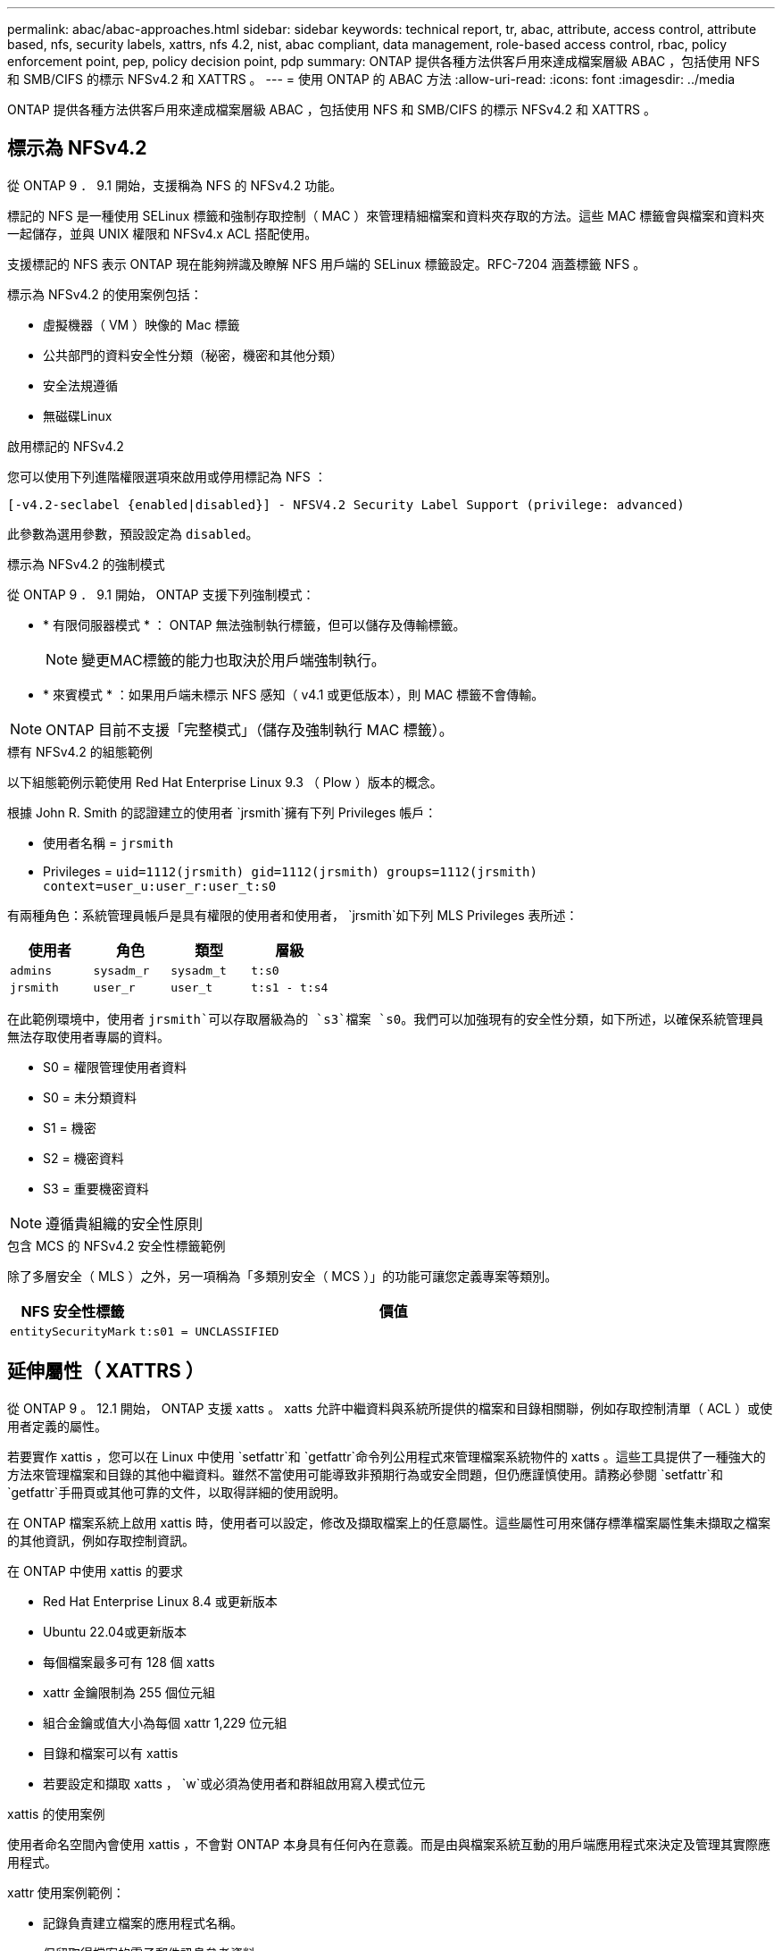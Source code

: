 ---
permalink: abac/abac-approaches.html 
sidebar: sidebar 
keywords: technical report, tr, abac, attribute, access control, attribute based, nfs, security labels, xattrs, nfs 4.2, nist, abac compliant, data management, role-based access control, rbac, policy enforcement point, pep, policy decision point, pdp 
summary: ONTAP 提供各種方法供客戶用來達成檔案層級 ABAC ，包括使用 NFS 和 SMB/CIFS 的標示 NFSv4.2 和 XATTRS 。 
---
= 使用 ONTAP 的 ABAC 方法
:allow-uri-read: 
:icons: font
:imagesdir: ../media


[role="lead"]
ONTAP 提供各種方法供客戶用來達成檔案層級 ABAC ，包括使用 NFS 和 SMB/CIFS 的標示 NFSv4.2 和 XATTRS 。



== 標示為 NFSv4.2

從 ONTAP 9 ． 9.1 開始，支援稱為 NFS 的 NFSv4.2 功能。

標記的 NFS 是一種使用 SELinux 標籤和強制存取控制（ MAC ）來管理精細檔案和資料夾存取的方法。這些 MAC 標籤會與檔案和資料夾一起儲存，並與 UNIX 權限和 NFSv4.x ACL 搭配使用。

支援標記的 NFS 表示 ONTAP 現在能夠辨識及瞭解 NFS 用戶端的 SELinux 標籤設定。RFC-7204 涵蓋標籤 NFS 。

標示為 NFSv4.2 的使用案例包括：

* 虛擬機器（ VM ）映像的 Mac 標籤
* 公共部門的資料安全性分類（秘密，機密和其他分類）
* 安全法規遵循
* 無磁碟Linux


.啟用標記的 NFSv4.2
您可以使用下列進階權限選項來啟用或停用標記為 NFS ：

[source, cli]
----
[-v4.2-seclabel {enabled|disabled}] - NFSV4.2 Security Label Support (privilege: advanced)
----
此參數為選用參數，預設設定為 `disabled`。

.標示為 NFSv4.2 的強制模式
從 ONTAP 9 ． 9.1 開始， ONTAP 支援下列強制模式：

* * 有限伺服器模式 * ： ONTAP 無法強制執行標籤，但可以儲存及傳輸標籤。
+

NOTE: 變更MAC標籤的能力也取決於用戶端強制執行。

* * 來賓模式 * ：如果用戶端未標示 NFS 感知（ v4.1 或更低版本），則 MAC 標籤不會傳輸。



NOTE: ONTAP 目前不支援「完整模式」（儲存及強制執行 MAC 標籤）。

.標有 NFSv4.2 的組態範例
以下組態範例示範使用 Red Hat Enterprise Linux 9.3 （ Plow ）版本的概念。

根據 John R. Smith 的認證建立的使用者 `jrsmith`擁有下列 Privileges 帳戶：

* 使用者名稱 = `jrsmith`
* Privileges = `uid=1112(jrsmith) gid=1112(jrsmith) groups=1112(jrsmith) context=user_u:user_r:user_t:s0`


有兩種角色：系統管理員帳戶是具有權限的使用者和使用者， `jrsmith`如下列 MLS Privileges 表所述：

[cols="26%a,24%a,25%a,25%a"]
|===
| 使用者 | 角色 | 類型 | 層級 


 a| 
`admins`
 a| 
`sysadm_r`
 a| 
`sysadm_t`
 a| 
`t:s0`



 a| 
`jrsmith`
 a| 
`user_r`
 a| 
`user_t`
 a| 
`t:s1 - t:s4`

|===
在此範例環境中，使用者 `jrsmith`可以存取層級為的 `s3`檔案 `s0`。我們可以加強現有的安全性分類，如下所述，以確保系統管理員無法存取使用者專屬的資料。

* S0 = 權限管理使用者資料
* S0 = 未分類資料
* S1 = 機密
* S2 = 機密資料
* S3 = 重要機密資料



NOTE: 遵循貴組織的安全性原則

.包含 MCS 的 NFSv4.2 安全性標籤範例
除了多層安全（ MLS ）之外，另一項稱為「多類別安全（ MCS ）」的功能可讓您定義專案等類別。

[cols="2a,8a"]
|===
| NFS 安全性標籤 | 價值 


 a| 
`entitySecurityMark`
 a| 
`t:s01 = UNCLASSIFIED`

|===


== 延伸屬性（ XATTRS ）

從 ONTAP 9 。 12.1 開始， ONTAP 支援 xatts 。 xatts 允許中繼資料與系統所提供的檔案和目錄相關聯，例如存取控制清單（ ACL ）或使用者定義的屬性。

若要實作 xattis ，您可以在 Linux 中使用 `setfattr`和 `getfattr`命令列公用程式來管理檔案系統物件的 xatts 。這些工具提供了一種強大的方法來管理檔案和目錄的其他中繼資料。雖然不當使用可能導致非預期行為或安全問題，但仍應謹慎使用。請務必參閱 `setfattr`和 `getfattr`手冊頁或其他可靠的文件，以取得詳細的使用說明。

在 ONTAP 檔案系統上啟用 xattis 時，使用者可以設定，修改及擷取檔案上的任意屬性。這些屬性可用來儲存標準檔案屬性集未擷取之檔案的其他資訊，例如存取控制資訊。

.在 ONTAP 中使用 xattis 的要求
* Red Hat Enterprise Linux 8.4 或更新版本
* Ubuntu 22.04或更新版本
* 每個檔案最多可有 128 個 xatts
* xattr 金鑰限制為 255 個位元組
* 組合金鑰或值大小為每個 xattr 1,229 位元組
* 目錄和檔案可以有 xattis
* 若要設定和擷取 xatts ， `w`或必須為使用者和群組啟用寫入模式位元


.xattis 的使用案例
使用者命名空間內會使用 xattis ，不會對 ONTAP 本身具有任何內在意義。而是由與檔案系統互動的用戶端應用程式來決定及管理其實際應用程式。

xattr 使用案例範例：

* 記錄負責建立檔案的應用程式名稱。
* 保留取得檔案的電子郵件訊息參考資料。
* 建立分類架構以組織檔案物件。
* 使用檔案原始下載來源的 URL 來標示檔案。


.用於管理 xattis 的命令
* `setfattr`：設定檔案或目錄的延伸屬性：
+
`setfattr -n <attribute_name> -v <attribute_value> <file or directory name>`

+
命令範例：

+
`setfattr -n user.comment -v test example.txt`

* `getfattr`：檢索特定擴展屬性的值或列出文件或目錄的所有擴展屬性：
+
特定屬性：
`getfattr -n <attribute_name> <file or directory name>`

+
所有屬性：
`getfattr <file or directory name>`

+
命令範例：

+
`getfattr -n user.comment example.txt`



[cols="2a,8a"]
|===
| xattr | 價值 


 a| 
`user.digitalIdentifier`
 a| 
`CN=John Smith jrsmith, OU=Finance, OU=U.S.ACME, O=US, C=US`



 a| 
`user.countryOfAffiliations`
 a| 
`USA`

|===


== 使用 ACE 進行延伸屬性的使用者權限

存取控制項目（ ACE ）是存取控制清單（ ACL ）中的元件，可定義授予個別使用者或特定資源（例如檔案或目錄）使用者群組的存取權限。每個 ACE 都會指定允許或拒絕的存取類型，並與特定的安全性主體（使用者或群組身分識別）相關聯。

|===
| 檔案類型 | 擷取 xattr | 設定 xattis 


| 檔案 | R | A ， w ， T 


| 目錄 | R | T 
|===
說明 xattis 所需的權限：

* 擷取 xattr* ：使用者讀取檔案或目錄的延伸屬性所需的權限。「 R 」表示需要讀取權限。* 設定 xattribut* ：修改或設定延伸屬性所需的權限。「 A 」，「 w 」和「 T 」代表不同的權限範例，例如附加，寫入及與 xatts 相關的特定權限。* 檔案 * ：使用者需要附加，寫入及可能與 xatts 相關的特殊權限，才能設定延伸屬性。* 目錄 * ：設定延伸屬性需要特定的權限「 T 」。



== 支援 xattis 的 SMB/CIFS 通訊協定

ONTAP 對 SMB/CIFS 通訊協定的支援延伸至完整處理 xattart ，這是 Windows 環境中檔案中繼資料不可或缺的一部分。延伸屬性可讓使用者和應用程式儲存標準檔案屬性集以外的其他資訊，例如作者詳細資料，自訂安全性描述元或應用程式專屬資料。ONTAP 的 SMB/CIFS 實作可確保完全支援這些 xatts ，讓您能夠與 Windows 服務和應用程式無縫整合，這些服務和應用程式都仰賴此中繼資料來執行功能和原則。

當透過 ONTAP 管理的 SMB/CIFS 共用存取或傳輸檔案時，系統會保留 xatts 的完整性，確保所有中繼資料都會保留且保持一致。這對於維護安全性設定以及依賴 xattis 進行組態或作業的應用程式而言特別重要。ONTAP 在 SMB/CIFS 環境中對 xatts 的強大處理能力，可確保不同平台和環境之間的檔案共用安全可靠，為使用者提供無縫體驗，並確保資料治理原則得以維持。無論是為了協同作業，資料歸檔或法規遵循， ONTAP 對於 SMB/CIFS 共享區中的 xattits 的重視，都代表了它對於混合式作業系統環境中卓越資料管理和互通性的承諾。



== ABAC 中的原則執行點（ PEP ）和原則決策點（ PDP ）

在以屬性為基礎的存取控制（ ABAC ）系統中，原則強制執行點（ PEP ）和原則決策點（ PDP ）扮演著重要角色。PEP 負責強制執行存取控制原則，而 PDP 則根據原則決定是否授予或拒絕存取。

在所提供的 Python 程式碼片段內容中，指令碼本身就是 PEP 。它通過打開文件並讀取其內容來授予對該文件的訪問權限，或通過提升來拒絕訪問來執行訪問控制決策 `PermissionError`。

另一方面， PDP 則是基礎 SELinux 系統的一部分。當指令碼嘗試以特定 SELinux 內容開啟檔案時， SELinux 系統會檢查其原則，以決定是否授予或拒絕存取。然後指令碼會強制執行此決定。

以下是此程式碼在 ABAC 環境中如何運作的逐步範例：

. 此指令碼會使用功能將 SELinux 內容設定為 `jrsmith`內容相關內容 `selinux.setcon()`。這相當於 `jrsmith`嘗試存取檔案。
. 指令碼會嘗試開啟檔案。這就是政治人物扮演的角色。
. SELinux 系統會檢查其原則，查看是否 `jrsmith`允許（或更具體地說，具有 SELinux 內容的使用者 `jrsmith`）存取檔案。這是 PDP 的角色。
. 如果允許存取檔案，則 `jrsmith` SELinux 系統會讓指令碼開啟檔案，指令碼會讀取及列印檔案內容。
. 如果不允許存取檔案，則 `jrsmith` SELinux 系統會阻止指令碼開啟檔案，指令碼會提出 `PermissionError`。
. 指令碼會還原原始的 SELinux 內容，以確保暫時內容變更不會影響其他作業。


使用 python 時，取得內容的程式碼如下所示，其中變數檔案路徑是要檢查的文件：

[listing]
----
#Get the current context

context = selinux.getfilecon(file_path)[1]
----


== ONTAP 複製與 SnapMirror

ONTAP 的複製和 SnapMirror 技術旨在提供高效可靠的資料複寫和複製功能，確保檔案資料的所有層面（包括擴充屬性（ xatts ））都會隨檔案一起保留和傳輸。 xattis 非常重要，因為它們會儲存與檔案相關的其他中繼資料，例如安全標籤，存取控制資訊和使用者定義的資料，這些資料是維護檔案內容和完整性所不可或缺的要素。

使用 ONTAP 的 FlexClone 技術複製磁碟區時，會建立磁碟區的完全可寫入複本。這項複製程序既即時又節省空間，而且包含所有檔案資料和中繼資料，可確保完整複寫 xattis 。同樣地， SnapMirror 也能確保資料鏡射到具有完全逼真度的次要系統。這包括 xattis ，對於仰賴此中繼資料才能正常運作的應用程式而言，這是非常重要的。

NetApp ONTAP 在複製和複寫作業中納入 xattis ，可確保完整的資料集及其所有特性，在主要和次要儲存系統中均可用且一致。對於需要一致的資料保護，快速恢復，以及遵守法規遵循與法規標準的組織而言，這種全方位的資料管理方法非常重要。它也能簡化不同環境（無論是內部部署或雲端環境）的資料管理，讓使用者確信在這些程序中，資料完整且不會遭到竄改。


NOTE: NFSv4.2 安全性標籤有中定義的注意事項<<標示為 NFSv4.2>>。



== 控制資料存取的範例

以下儲存在 John R Smith 的 PKI 認證書中的資料項目範例，說明如何將 NetApp 的方法套用至檔案，並提供精細的存取控制。


NOTE: 這些範例僅供說明用途，政府有責任定義什麼是 NFSv4.2 安全性標籤和 xatts 。為了簡化更新和保留標籤的作業，我們省略了相關詳細資料。

[cols="2a,8a"]
|===
| 金鑰 | 價值 


 a| 
entitySecurityMark
 a| 
T:S01 = 未分類



 a| 
資訊
 a| 
[listing]
----
{
  "commonName": {
    "value": "Smith John R jrsmith"
  },
  "emailAddresses": [
    {
      "value": "jrsmith@dod.mil"
    }
  ],
  "employeeId": {
    "value": "00000387835"
  },
  "firstName": {
    "value": "John"
  },
  "lastName": {
    "value": "Smith"
  },
  "telephoneNumber": {
    "value": "938/260-9537"
  },
  "uid": {
    "value": "jrsmith"
  }
}
----


 a| 
規格
 a| 
" 職稱 "



 a| 
UUID
 a| 
b4111349-7875-4115-AD30-0928565f2e15



 a| 
管理組織
 a| 
[listing]
----
{
   "value": "DoD"
}
----


 a| 
簡報
 a| 
[listing]
----
[
  {
    "value": "ABC1000"
  },
  {
    "value": "DEF1001"
  },
  {
    "value": "EFG2000"
  }
]
----


 a| 
公民身分
 a| 
[listing]
----
{
  "value": "US"
}
----


 a| 
餘隙
 a| 
[listing]
----
[
  {
    "value": "TS"
  },
  {
    "value": "S"
  },
  {
    "value": "C"
  },
  {
    "value": "U"
  }
]
----


 a| 
國家分支機構
 a| 
[listing]
----
[
  {
    "value": "USA"
  }
]
----


 a| 
數位識別碼
 a| 
[listing]
----
{
  "classification": "UNCLASSIFIED",
  "value": "cn=smith john r jrsmith, ou=dod, o=u.s. government, c=us"
}
----


 a| 
dissemTos
 a| 
[listing]
----
{
   "value": "DoD"
}
----


 a| 
二合一組織
 a| 
[listing]
----
{
   "value": "DoD"
}
----


 a| 
entityType
 a| 
[listing]
----
{
   "value": "GOV"
}
----


 a| 
fineAccessControls
 a| 
[listing]
----
[
   {
      "value": "SI"
   },
   {
      "value": "TK"
   },
   {
      "value": "NSYS"
   }
]
----
|===
這些 PKI 授權可顯示 John R. Smith 的存取詳細資料，包括依資料類型和歸屬來存取。

如果 John R. Smith 根據相關的政策指引指示建立並儲存名為「 _sample_Analysis .doc_ 」的文件，使用者將根據文件分類，新增適當的橫幅和部分標記，代理商和原產地，以及適當的分類授權區塊，如下圖所示。這種豐富的中繼資料只有在經過自然語言處理（ NLP ）掃描，並套用規則以使標記具有意義之後，才能理解。NetApp BlueXP  分類等工具雖然可以做到這一點，但對於存取控制決策來說效率較低，因為它們需要權限才能查看文件內部。

.未經分類的 CAPCO 文件部分標示
image:abac-unclassified.png["未分類 CAPCO 文件部分標記的範例"]

在 IC-TDF 中繼資料與檔案分開儲存的情況下， NetApp 主張額外提供一層精細的存取控制。這包括在目錄層級儲存存取控制資訊，以及與每個檔案相關聯。例如，請考慮連結至檔案的下列標記：

* NFSv4.2 安全標籤：用於做出安全決策
* xattis ：提供與檔案及組織方案需求相關的補充資訊


下列金鑰值配對是中繼資料的範例，可儲存為 xatts ，並提供檔案建立者及相關安全性分類的詳細資訊。用戶端應用程式可以利用這項中繼資料來做出明智的存取決策，並根據組織標準和要求來組織檔案。

[cols="2a,8a"]
|===
| 金鑰 | 價值 


 a| 
`user.uuid`
 a| 
`"761d2e3c-e778-4ee4-997b-3bb9a6a1d3fa"`



 a| 
`user.entitySecurityMark`
 a| 
`"UNCLASSIFIED"`



 a| 
`user.specification`
 a| 
`"INFO"`



 a| 
`user.Info`
 a| 
[listing]
----
{
  "commonName": {
    "value": "Smith John R jrsmith"
  },
  "currentOrganization": {
    "value": "TUV33"
  },
  "displayName": {
    "value": "John Smith"
  },
  "emailAddresses": [
    "jrsmith@example.org"
  ],
  "employeeId": {
    "value": "00000405732"
  },
  "firstName": {
    "value": "John"
  },
  "lastName": {
    "value": "Smith"
  },
  "managers": [
    {
      "value": ""
    }
  ],
  "organizations": [
    {
      "value": "TUV33"
    },
    {
      "value": "WXY44"
    }
  ],
  "personalTitle": {
    "value": ""
  },
  "secureTelephoneNumber": {
    "value": "506-7718"
  },
  "telephoneNumber": {
    "value": "264/160-7187"
  },
  "title": {
    "value": "Software Engineer"
  },
  "uid": {
    "value": "jrsmith"
  }
}
----


 a| 
`user.geo_point`
 a| 
`[-78.7941, 35.7956]`

|===


== 稽核標籤變更

稽核對 xattis 或 NFS 安全性標籤所做的變更，是檔案系統管理與安全性的關鍵層面。標準檔案系統稽核工具可監控及記錄檔案系統的所有變更，包括修改延伸屬性和安全性標籤。

在 Linux 環境中， `auditd`常駐程式通常用於建立檔案系統事件的稽核。它可讓系統管理員設定規則，以監控與 xattr 變更相關的特定系統呼叫，例如 `setxattr`，， `lsetxattr`以及 `fsetxattr`設定屬性和 `removexattr`，， `lremovexattr`以及 `fremovexattr`移除屬性。

ONTAP FPolicy 提供強大的架構，可即時監控及控制檔案作業，進而擴充這些功能。FPolicy 可設定為支援各種 xattr 事件，提供對檔案作業的精細控制，以及強制執行全方位資料管理原則的能力。

對於使用 xattis 的使用者，尤其是在 NFSv3 和 NFSv4 環境中，僅支援特定的檔案作業和篩選器組合來進行監控。NFSv3 和 NFSv4 檔案存取事件的 FPolicy 監控支援的檔案作業和篩選器組合清單詳述如下：

[cols="25%a,75%a"]
|===
| 支援的檔案作業 | 支援的篩選器 


 a| 
`setattr`
 a| 
`offline-bit, setattr_with_owner_change, setattr_with_group_change, setattr_with_mode_change, setattr_with_modify_time_change, setattr_with_access_time_change, setattr_with_size_change, exclude_directory`

|===
.setattr 作業的 auditd 記錄片段範例：
[listing]
----
type=SYSCALL msg=audit(1713451401.168:106964): arch=c000003e syscall=188
success=yes exit=0 a0=7fac252f0590 a1=7fac251d4750 a2=7fac252e50a0 a3=25
items=1 ppid=247417 pid=247563 auid=1112 uid=1112 gid=1112 euid=1112
suid=1112 fsuid=1112 egid=1112 sgid=1112 fsgid=1112 tty=pts0 ses=141
comm="python3" exe="/usr/bin/python3.9"
subj=unconfined_u:unconfined_r:unconfined_t:s0-s0:c0.c1023
key="*set-xattr*"ARCH=x86_64 SYSCALL=**setxattr** AUID="jrsmith"
UID="jrsmith" GID="jrsmith" EUID="jrsmith" SUID="jrsmith"
FSUID="jrsmith" EGID="jrsmith" SGID="jrsmith" FSGID="jrsmith"
----
為使用 xattis 的使用者啟用 ONTAP FPolicy ，可提供一層可見度和控制權，這對於維護檔案系統的完整性和安全性至關重要。利用 FPolicy 的進階監控功能，組織可以確保追蹤，稽核 xatts 的所有變更，並符合其安全性與法規遵循標準。這種主動式檔案系統管理方法，是為何強烈建議任何想要加強資料治理和保護策略的組織採用 ONTAP FPolicy 的原因。



== 與 ABAC 身分識別與存取控制軟體整合

為了充分運用屬性型存取控制（ ABAC ）的功能， ONTAP 可與 ABAC 導向的身分識別與存取管理軟體整合。


NOTE: NetApp 與此內容並行，也使用 GreyBox 執行參考實作。此內容的一項假設是，政府的身分識別，驗證和存取服務至少包括原則執行點（ PEP ）和原則決策點（ PDP ），以作為存取檔案系統的中介。

在實際的設定中，組織會混合使用 NFS 安全性標籤和 xattis 。這些資料用於代表各種中繼資料，包括分類，安全性，應用程式和內容，這些都是做出 ABAC 決策的重要工具。例如， xattr 可用於儲存 PDP 用於其決策程序的資源屬性。可以定義屬性來代表檔案的分類層級（例如，「未分類」，「機密」，「秘密」或「最高機密」）。然後， PDP 可以利用此屬性來強制執行原則，限制使用者只能存取其分類層級等於或低於淨空層級的檔案。

.ABAC 流程範例
. 使用者向系統存取 PEP 提供認證（例如， PKI ， OAuth ， SAML ），並從 PDP 取得結果。
+
PEP 的角色是攔截使用者的存取要求，並將其轉送至 PDP 。

. 然後， PDP 會根據已建立的 ABAC 原則來評估此要求。
+
這些原則會考量與使用者，相關資源及周邊環境相關的各種屬性。根據這些原則， PDP 會決定是否允許存取，然後將此決定傳回給 PEP 。

+
PDP 為 PEP 提供強制政策。然後，根據 PDP 的決定， PEP 會強制執行此決定，授予或拒絕使用者的存取要求。

. 成功要求後，使用者會要求儲存在 ONTAP （例如 AFF ， AFF C ）中的檔案。
. 如果申請成功，則 PEP 會從文件中取得精細的存取控制標籤。
. PEP 根據該使用者的認證要求使用者的原則。
. 如果使用者有權存取檔案，且可讓使用者擷取檔案，則 PEP 會根據原則和標籤做出決定。



NOTE: 實際存取可能是使用未透過代理的權杖來完成。

image:abac-access-architecture.png["ABAC 存取架構"]

.相關資訊
* link:https://www.netapp.com/media/10720-tr-4067.pdf["NetApp ONTAP 中的 NFS ：最佳實務做法與實作指南"^]
* 徵求意見（ RFC ）
+
** RFC 2203 ： RPCSEC_GSS 傳輸協定規格
** RFC 3530 ：網路檔案系統（ NFS ）第 4 版傳輸協定



